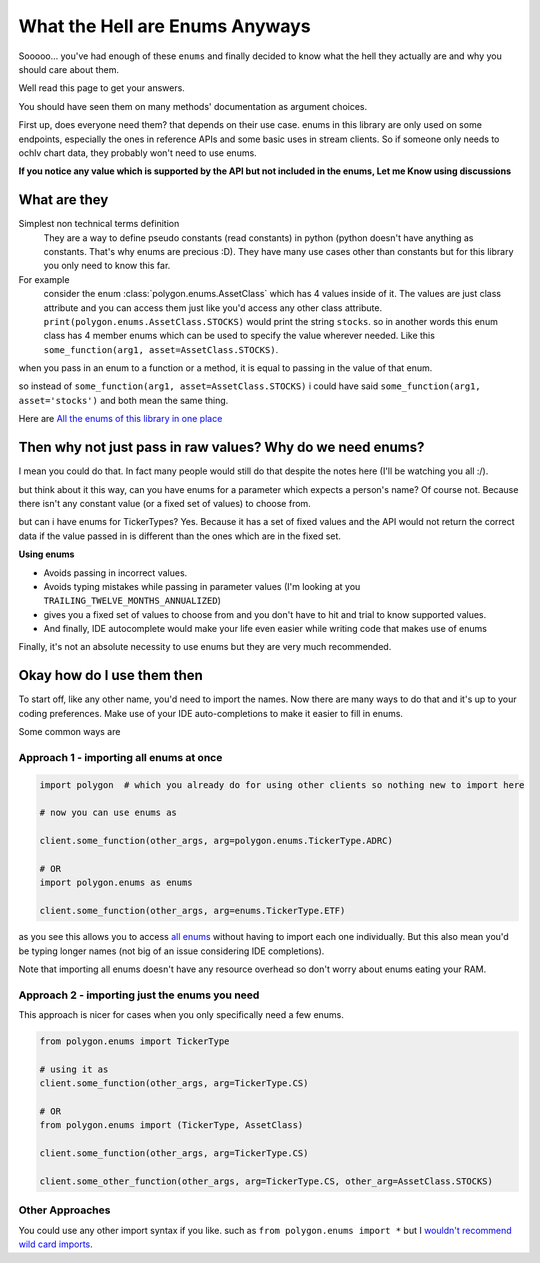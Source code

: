 
.. _enums_header:

What the Hell are Enums Anyways
===============================

Sooooo... you've had enough of these ``enums`` and finally decided to know what the hell they actually are and why you should care about them.

Well read this page to get your answers.

You should have seen them on many methods' documentation as argument choices.

First up, does everyone need them? that depends on their use case. enums in this library are only used on some endpoints, especially the ones in reference APIs and some basic uses in
stream clients. So if someone only needs to ochlv chart data, they probably won't need to use enums.

**If you notice any value which is supported by the API but not included in the enums, Let me Know using discussions**

What are they
-------------

Simplest non technical terms definition
 They are a way to define pseudo constants (read constants) in python (python doesn't have anything as constants. That's why enums are precious :D). They have many use cases other than constants but for this library you only need to know this far.

For example
 consider the enum :class:`polygon.enums.AssetClass` which has 4 values inside of it.  The values are just class attribute and you can access
 them just like you'd access any other class attribute. ``print(polygon.enums.AssetClass.STOCKS)`` would print the string ``stocks``.
 so in another words this enum class has 4 member enums which can be used to specify the value wherever needed.
 Like this ``some_function(arg1, asset=AssetClass.STOCKS)``.

when you pass in an enum to a function or a method, it is equal to passing in the value of that enum.

so instead of ``some_function(arg1, asset=AssetClass.STOCKS)`` i could have said ``some_function(arg1, asset='stocks')`` and both mean the same thing.

Here are `All the enums of this library in one place <https://polygon.readthedocs.io/en/latest/Library-Interface-Documentation.html#module-polygon.enums>`__

Then why not just pass in raw values? Why do we need enums?
-----------------------------------------------------------

I mean you could do that. In fact many people would still do that despite the notes here (I'll be watching you all :/).

but think about it this way, can you have enums for a parameter which expects a person's name? Of course not.
Because there isn't any constant value (or a fixed set of values) to choose from.

but can i have enums for TickerTypes? Yes.
Because it has a set of fixed values and the API would not return the correct data if the value passed in is different than the ones which are
in the fixed set.

**Using enums**

* Avoids passing in incorrect values.
* Avoids typing mistakes while passing in parameter values (I'm looking at you ``TRAILING_TWELVE_MONTHS_ANNUALIZED``)
* gives you a fixed set of values to choose from and you don't have to hit and trial to know supported values.
* And finally, IDE autocomplete would make your life even easier while writing code that makes use of enums

Finally, it's not an absolute necessity to use enums but they are very much recommended.

Okay how do I use them then
---------------------------

To start off, like any other name, you'd need to import the names. Now there are many ways to do that and it's up to your
coding preferences. Make use of your IDE auto-completions to make it easier to fill in enums.

Some common ways are

Approach 1 - importing all enums at once
~~~~~~~~~~~~~~~~~~~~~~~~~~~~~~~~~~~~~~~~

.. code-block:: python

  import polygon  # which you already do for using other clients so nothing new to import here

  # now you can use enums as

  client.some_function(other_args, arg=polygon.enums.TickerType.ADRC)

  # OR
  import polygon.enums as enums

  client.some_function(other_args, arg=enums.TickerType.ETF)

as you see this allows you to access `all enums <https://polygon.readthedocs.io/en/latest/Library-Interface-Documentation.html#module-polygon.enums>`__ without having to import each
one individually. But this also mean you'd be typing longer names (not big of an issue considering IDE completions).

Note that importing all enums doesn't have any resource overhead so don't worry about enums eating your RAM.

Approach 2 - importing just the enums you need
~~~~~~~~~~~~~~~~~~~~~~~~~~~~~~~~~~~~~~~~~~~~~~

This approach is nicer for cases when you only specifically need a few enums.

.. code-block:: python

  from polygon.enums import TickerType

  # using it as
  client.some_function(other_args, arg=TickerType.CS)

  # OR
  from polygon.enums import (TickerType, AssetClass)

  client.some_function(other_args, arg=TickerType.CS)

  client.some_other_function(other_args, arg=TickerType.CS, other_arg=AssetClass.STOCKS)

Other Approaches
~~~~~~~~~~~~~~~~

You could use any other import syntax if you like. such as ``from polygon.enums import *`` but I `wouldn't recommend <https://stackoverflow.com/questions/3615125/should-wildcard-import-be-avoided>`__
`wild card imports <https://realpython.com/lessons/importing-asterisk-from-package/>`__.